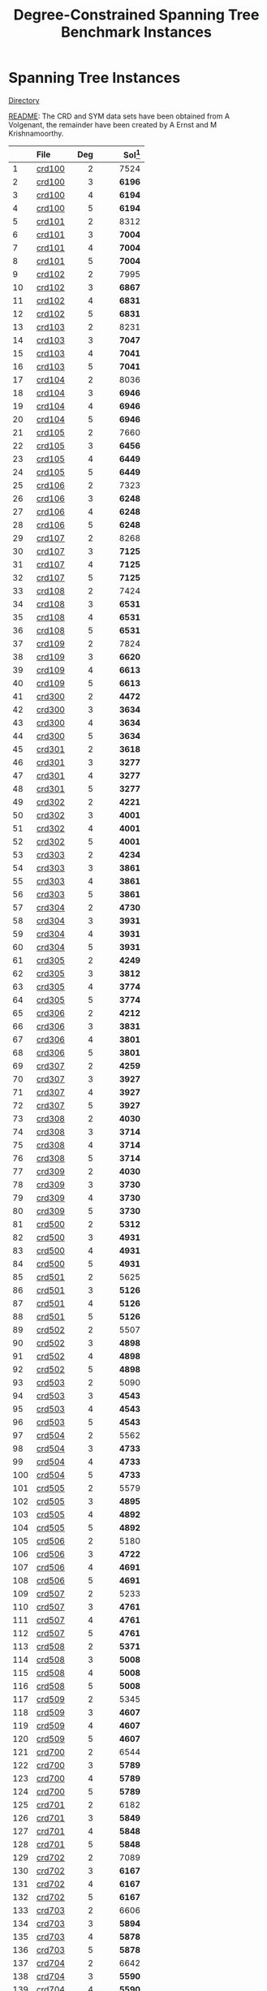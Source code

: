 #+TITLE:    Degree-Constrained Spanning Tree Benchmark Instances
#+OPTIONS: ^:nil

#+HTML_HEAD: <link rel="stylesheet" href="https://nguyenthanhvuh.github.io/files/org.css">
#+HTML_HEAD: <link rel="alternative stylesheet" href="https://nguyenthanhvuh.github.io/files/org-orig.css">

* Spanning Tree Instances 
  [[https://github.com/unsat/npbench/tree/master/instances/spanning_tree/SHRD-Graphs][Directory]]

  [[https://github.com/unsat/npbench/blob/master/instances/spanning_tree/SHRD-Graphs/README][README]]: The CRD and SYM data sets have been obtained from A Volgenant, the remainder have been created by A Ernst and M Krishnamoorthy.

#+NAME: tab:spanningtree
|     | File                                                                                                  | Deg | Sol[fn:1] |
|     | <l>                                                                                                   | <r> |       <r> |
|-----+-------------------------------------------------------------------------------------------------------+-----+-----------|
|   1 | [[https://github.com/unsat/npbench/blob/master/instances/spanning_tree/SHRD-Graphs/crd100][crd100]]   |   2 |      7524 |
|   2 | [[https://github.com/unsat/npbench/blob/master/instances/spanning_tree/SHRD-Graphs/crd100][crd100]]   |   3 |    *6196* |
|   3 | [[https://github.com/unsat/npbench/blob/master/instances/spanning_tree/SHRD-Graphs/crd100][crd100]]   |   4 |    *6194* |
|   4 | [[https://github.com/unsat/npbench/blob/master/instances/spanning_tree/SHRD-Graphs/crd100][crd100]]   |   5 |    *6194* |
|   5 | [[https://github.com/unsat/npbench/blob/master/instances/spanning_tree/SHRD-Graphs/crd101][crd101]]   |   2 |      8312 |
|   6 | [[https://github.com/unsat/npbench/blob/master/instances/spanning_tree/SHRD-Graphs/crd101][crd101]]   |   3 |    *7004* |
|   7 | [[https://github.com/unsat/npbench/blob/master/instances/spanning_tree/SHRD-Graphs/crd101][crd101]]   |   4 |    *7004* |
|   8 | [[https://github.com/unsat/npbench/blob/master/instances/spanning_tree/SHRD-Graphs/crd101][crd101]]   |   5 |    *7004* |
|   9 | [[https://github.com/unsat/npbench/blob/master/instances/spanning_tree/SHRD-Graphs/crd102][crd102]]   |   2 |      7995 |
|  10 | [[https://github.com/unsat/npbench/blob/master/instances/spanning_tree/SHRD-Graphs/crd102][crd102]]   |   3 |    *6867* |
|  11 | [[https://github.com/unsat/npbench/blob/master/instances/spanning_tree/SHRD-Graphs/crd102][crd102]]   |   4 |    *6831* |
|  12 | [[https://github.com/unsat/npbench/blob/master/instances/spanning_tree/SHRD-Graphs/crd102][crd102]]   |   5 |    *6831* |
|  13 | [[https://github.com/unsat/npbench/blob/master/instances/spanning_tree/SHRD-Graphs/crd103][crd103]]   |   2 |      8231 |
|  14 | [[https://github.com/unsat/npbench/blob/master/instances/spanning_tree/SHRD-Graphs/crd103][crd103]]   |   3 |    *7047* |
|  15 | [[https://github.com/unsat/npbench/blob/master/instances/spanning_tree/SHRD-Graphs/crd103][crd103]]   |   4 |    *7041* |
|  16 | [[https://github.com/unsat/npbench/blob/master/instances/spanning_tree/SHRD-Graphs/crd103][crd103]]   |   5 |    *7041* |
|  17 | [[https://github.com/unsat/npbench/blob/master/instances/spanning_tree/SHRD-Graphs/crd104][crd104]]   |   2 |      8036 |
|  18 | [[https://github.com/unsat/npbench/blob/master/instances/spanning_tree/SHRD-Graphs/crd104][crd104]]   |   3 |    *6946* |
|  19 | [[https://github.com/unsat/npbench/blob/master/instances/spanning_tree/SHRD-Graphs/crd104][crd104]]   |   4 |    *6946* |
|  20 | [[https://github.com/unsat/npbench/blob/master/instances/spanning_tree/SHRD-Graphs/crd104][crd104]]   |   5 |    *6946* |
|  21 | [[https://github.com/unsat/npbench/blob/master/instances/spanning_tree/SHRD-Graphs/crd105][crd105]]   |   2 |      7660 |
|  22 | [[https://github.com/unsat/npbench/blob/master/instances/spanning_tree/SHRD-Graphs/crd105][crd105]]   |   3 |    *6456* |
|  23 | [[https://github.com/unsat/npbench/blob/master/instances/spanning_tree/SHRD-Graphs/crd105][crd105]]   |   4 |    *6449* |
|  24 | [[https://github.com/unsat/npbench/blob/master/instances/spanning_tree/SHRD-Graphs/crd105][crd105]]   |   5 |    *6449* |
|  25 | [[https://github.com/unsat/npbench/blob/master/instances/spanning_tree/SHRD-Graphs/crd106][crd106]]   |   2 |      7323 |
|  26 | [[https://github.com/unsat/npbench/blob/master/instances/spanning_tree/SHRD-Graphs/crd106][crd106]]   |   3 |    *6248* |
|  27 | [[https://github.com/unsat/npbench/blob/master/instances/spanning_tree/SHRD-Graphs/crd106][crd106]]   |   4 |    *6248* |
|  28 | [[https://github.com/unsat/npbench/blob/master/instances/spanning_tree/SHRD-Graphs/crd106][crd106]]   |   5 |    *6248* |
|  29 | [[https://github.com/unsat/npbench/blob/master/instances/spanning_tree/SHRD-Graphs/crd107][crd107]]   |   2 |      8268 |
|  30 | [[https://github.com/unsat/npbench/blob/master/instances/spanning_tree/SHRD-Graphs/crd107][crd107]]   |   3 |    *7125* |
|  31 | [[https://github.com/unsat/npbench/blob/master/instances/spanning_tree/SHRD-Graphs/crd107][crd107]]   |   4 |    *7125* |
|  32 | [[https://github.com/unsat/npbench/blob/master/instances/spanning_tree/SHRD-Graphs/crd107][crd107]]   |   5 |    *7125* |
|  33 | [[https://github.com/unsat/npbench/blob/master/instances/spanning_tree/SHRD-Graphs/crd108][crd108]]   |   2 |      7424 |
|  34 | [[https://github.com/unsat/npbench/blob/master/instances/spanning_tree/SHRD-Graphs/crd108][crd108]]   |   3 |    *6531* |
|  35 | [[https://github.com/unsat/npbench/blob/master/instances/spanning_tree/SHRD-Graphs/crd108][crd108]]   |   4 |    *6531* |
|  36 | [[https://github.com/unsat/npbench/blob/master/instances/spanning_tree/SHRD-Graphs/crd108][crd108]]   |   5 |    *6531* |
|  37 | [[https://github.com/unsat/npbench/blob/master/instances/spanning_tree/SHRD-Graphs/crd109][crd109]]   |   2 |      7824 |
|  38 | [[https://github.com/unsat/npbench/blob/master/instances/spanning_tree/SHRD-Graphs/crd109][crd109]]   |   3 |    *6620* |
|  39 | [[https://github.com/unsat/npbench/blob/master/instances/spanning_tree/SHRD-Graphs/crd109][crd109]]   |   4 |    *6613* |
|  40 | [[https://github.com/unsat/npbench/blob/master/instances/spanning_tree/SHRD-Graphs/crd109][crd109]]   |   5 |    *6613* |
|  41 | [[https://github.com/unsat/npbench/blob/master/instances/spanning_tree/SHRD-Graphs/crd300][crd300]]   |   2 |    *4472* |
|  42 | [[https://github.com/unsat/npbench/blob/master/instances/spanning_tree/SHRD-Graphs/crd300][crd300]]   |   3 |    *3634* |
|  43 | [[https://github.com/unsat/npbench/blob/master/instances/spanning_tree/SHRD-Graphs/crd300][crd300]]   |   4 |    *3634* |
|  44 | [[https://github.com/unsat/npbench/blob/master/instances/spanning_tree/SHRD-Graphs/crd300][crd300]]   |   5 |    *3634* |
|  45 | [[https://github.com/unsat/npbench/blob/master/instances/spanning_tree/SHRD-Graphs/crd301][crd301]]   |   2 |    *3618* |
|  46 | [[https://github.com/unsat/npbench/blob/master/instances/spanning_tree/SHRD-Graphs/crd301][crd301]]   |   3 |    *3277* |
|  47 | [[https://github.com/unsat/npbench/blob/master/instances/spanning_tree/SHRD-Graphs/crd301][crd301]]   |   4 |    *3277* |
|  48 | [[https://github.com/unsat/npbench/blob/master/instances/spanning_tree/SHRD-Graphs/crd301][crd301]]   |   5 |    *3277* |
|  49 | [[https://github.com/unsat/npbench/blob/master/instances/spanning_tree/SHRD-Graphs/crd302][crd302]]   |   2 |    *4221* |
|  50 | [[https://github.com/unsat/npbench/blob/master/instances/spanning_tree/SHRD-Graphs/crd302][crd302]]   |   3 |    *4001* |
|  51 | [[https://github.com/unsat/npbench/blob/master/instances/spanning_tree/SHRD-Graphs/crd302][crd302]]   |   4 |    *4001* |
|  52 | [[https://github.com/unsat/npbench/blob/master/instances/spanning_tree/SHRD-Graphs/crd302][crd302]]   |   5 |    *4001* |
|  53 | [[https://github.com/unsat/npbench/blob/master/instances/spanning_tree/SHRD-Graphs/crd303][crd303]]   |   2 |    *4234* |
|  54 | [[https://github.com/unsat/npbench/blob/master/instances/spanning_tree/SHRD-Graphs/crd303][crd303]]   |   3 |    *3861* |
|  55 | [[https://github.com/unsat/npbench/blob/master/instances/spanning_tree/SHRD-Graphs/crd303][crd303]]   |   4 |    *3861* |
|  56 | [[https://github.com/unsat/npbench/blob/master/instances/spanning_tree/SHRD-Graphs/crd303][crd303]]   |   5 |    *3861* |
|  57 | [[https://github.com/unsat/npbench/blob/master/instances/spanning_tree/SHRD-Graphs/crd304][crd304]]   |   2 |    *4730* |
|  58 | [[https://github.com/unsat/npbench/blob/master/instances/spanning_tree/SHRD-Graphs/crd304][crd304]]   |   3 |    *3931* |
|  59 | [[https://github.com/unsat/npbench/blob/master/instances/spanning_tree/SHRD-Graphs/crd304][crd304]]   |   4 |    *3931* |
|  60 | [[https://github.com/unsat/npbench/blob/master/instances/spanning_tree/SHRD-Graphs/crd304][crd304]]   |   5 |    *3931* |
|  61 | [[https://github.com/unsat/npbench/blob/master/instances/spanning_tree/SHRD-Graphs/crd305][crd305]]   |   2 |    *4249* |
|  62 | [[https://github.com/unsat/npbench/blob/master/instances/spanning_tree/SHRD-Graphs/crd305][crd305]]   |   3 |    *3812* |
|  63 | [[https://github.com/unsat/npbench/blob/master/instances/spanning_tree/SHRD-Graphs/crd305][crd305]]   |   4 |    *3774* |
|  64 | [[https://github.com/unsat/npbench/blob/master/instances/spanning_tree/SHRD-Graphs/crd305][crd305]]   |   5 |    *3774* |
|  65 | [[https://github.com/unsat/npbench/blob/master/instances/spanning_tree/SHRD-Graphs/crd306][crd306]]   |   2 |    *4212* |
|  66 | [[https://github.com/unsat/npbench/blob/master/instances/spanning_tree/SHRD-Graphs/crd306][crd306]]   |   3 |    *3831* |
|  67 | [[https://github.com/unsat/npbench/blob/master/instances/spanning_tree/SHRD-Graphs/crd306][crd306]]   |   4 |    *3801* |
|  68 | [[https://github.com/unsat/npbench/blob/master/instances/spanning_tree/SHRD-Graphs/crd306][crd306]]   |   5 |    *3801* |
|  69 | [[https://github.com/unsat/npbench/blob/master/instances/spanning_tree/SHRD-Graphs/crd307][crd307]]   |   2 |    *4259* |
|  70 | [[https://github.com/unsat/npbench/blob/master/instances/spanning_tree/SHRD-Graphs/crd307][crd307]]   |   3 |    *3927* |
|  71 | [[https://github.com/unsat/npbench/blob/master/instances/spanning_tree/SHRD-Graphs/crd307][crd307]]   |   4 |    *3927* |
|  72 | [[https://github.com/unsat/npbench/blob/master/instances/spanning_tree/SHRD-Graphs/crd307][crd307]]   |   5 |    *3927* |
|  73 | [[https://github.com/unsat/npbench/blob/master/instances/spanning_tree/SHRD-Graphs/crd308][crd308]]   |   2 |    *4030* |
|  74 | [[https://github.com/unsat/npbench/blob/master/instances/spanning_tree/SHRD-Graphs/crd308][crd308]]   |   3 |    *3714* |
|  75 | [[https://github.com/unsat/npbench/blob/master/instances/spanning_tree/SHRD-Graphs/crd308][crd308]]   |   4 |    *3714* |
|  76 | [[https://github.com/unsat/npbench/blob/master/instances/spanning_tree/SHRD-Graphs/crd308][crd308]]   |   5 |    *3714* |
|  77 | [[https://github.com/unsat/npbench/blob/master/instances/spanning_tree/SHRD-Graphs/crd309][crd309]]   |   2 |    *4030* |
|  78 | [[https://github.com/unsat/npbench/blob/master/instances/spanning_tree/SHRD-Graphs/crd309][crd309]]   |   3 |    *3730* |
|  79 | [[https://github.com/unsat/npbench/blob/master/instances/spanning_tree/SHRD-Graphs/crd309][crd309]]   |   4 |    *3730* |
|  80 | [[https://github.com/unsat/npbench/blob/master/instances/spanning_tree/SHRD-Graphs/crd309][crd309]]   |   5 |    *3730* |
|  81 | [[https://github.com/unsat/npbench/blob/master/instances/spanning_tree/SHRD-Graphs/crd500][crd500]]   |   2 |    *5312* |
|  82 | [[https://github.com/unsat/npbench/blob/master/instances/spanning_tree/SHRD-Graphs/crd500][crd500]]   |   3 |    *4931* |
|  83 | [[https://github.com/unsat/npbench/blob/master/instances/spanning_tree/SHRD-Graphs/crd500][crd500]]   |   4 |    *4931* |
|  84 | [[https://github.com/unsat/npbench/blob/master/instances/spanning_tree/SHRD-Graphs/crd500][crd500]]   |   5 |    *4931* |
|  85 | [[https://github.com/unsat/npbench/blob/master/instances/spanning_tree/SHRD-Graphs/crd501][crd501]]   |   2 |      5625 |
|  86 | [[https://github.com/unsat/npbench/blob/master/instances/spanning_tree/SHRD-Graphs/crd501][crd501]]   |   3 |    *5126* |
|  87 | [[https://github.com/unsat/npbench/blob/master/instances/spanning_tree/SHRD-Graphs/crd501][crd501]]   |   4 |    *5126* |
|  88 | [[https://github.com/unsat/npbench/blob/master/instances/spanning_tree/SHRD-Graphs/crd501][crd501]]   |   5 |    *5126* |
|  89 | [[https://github.com/unsat/npbench/blob/master/instances/spanning_tree/SHRD-Graphs/crd502][crd502]]   |   2 |      5507 |
|  90 | [[https://github.com/unsat/npbench/blob/master/instances/spanning_tree/SHRD-Graphs/crd502][crd502]]   |   3 |    *4898* |
|  91 | [[https://github.com/unsat/npbench/blob/master/instances/spanning_tree/SHRD-Graphs/crd502][crd502]]   |   4 |    *4898* |
|  92 | [[https://github.com/unsat/npbench/blob/master/instances/spanning_tree/SHRD-Graphs/crd502][crd502]]   |   5 |    *4898* |
|  93 | [[https://github.com/unsat/npbench/blob/master/instances/spanning_tree/SHRD-Graphs/crd503][crd503]]   |   2 |      5090 |
|  94 | [[https://github.com/unsat/npbench/blob/master/instances/spanning_tree/SHRD-Graphs/crd503][crd503]]   |   3 |    *4543* |
|  95 | [[https://github.com/unsat/npbench/blob/master/instances/spanning_tree/SHRD-Graphs/crd503][crd503]]   |   4 |    *4543* |
|  96 | [[https://github.com/unsat/npbench/blob/master/instances/spanning_tree/SHRD-Graphs/crd503][crd503]]   |   5 |    *4543* |
|  97 | [[https://github.com/unsat/npbench/blob/master/instances/spanning_tree/SHRD-Graphs/crd504][crd504]]   |   2 |      5562 |
|  98 | [[https://github.com/unsat/npbench/blob/master/instances/spanning_tree/SHRD-Graphs/crd504][crd504]]   |   3 |    *4733* |
|  99 | [[https://github.com/unsat/npbench/blob/master/instances/spanning_tree/SHRD-Graphs/crd504][crd504]]   |   4 |    *4733* |
| 100 | [[https://github.com/unsat/npbench/blob/master/instances/spanning_tree/SHRD-Graphs/crd504][crd504]]   |   5 |    *4733* |
| 101 | [[https://github.com/unsat/npbench/blob/master/instances/spanning_tree/SHRD-Graphs/crd505][crd505]]   |   2 |      5579 |
| 102 | [[https://github.com/unsat/npbench/blob/master/instances/spanning_tree/SHRD-Graphs/crd505][crd505]]   |   3 |    *4895* |
| 103 | [[https://github.com/unsat/npbench/blob/master/instances/spanning_tree/SHRD-Graphs/crd505][crd505]]   |   4 |    *4892* |
| 104 | [[https://github.com/unsat/npbench/blob/master/instances/spanning_tree/SHRD-Graphs/crd505][crd505]]   |   5 |    *4892* |
| 105 | [[https://github.com/unsat/npbench/blob/master/instances/spanning_tree/SHRD-Graphs/crd506][crd506]]   |   2 |      5180 |
| 106 | [[https://github.com/unsat/npbench/blob/master/instances/spanning_tree/SHRD-Graphs/crd506][crd506]]   |   3 |    *4722* |
| 107 | [[https://github.com/unsat/npbench/blob/master/instances/spanning_tree/SHRD-Graphs/crd506][crd506]]   |   4 |    *4691* |
| 108 | [[https://github.com/unsat/npbench/blob/master/instances/spanning_tree/SHRD-Graphs/crd506][crd506]]   |   5 |    *4691* |
| 109 | [[https://github.com/unsat/npbench/blob/master/instances/spanning_tree/SHRD-Graphs/crd507][crd507]]   |   2 |      5233 |
| 110 | [[https://github.com/unsat/npbench/blob/master/instances/spanning_tree/SHRD-Graphs/crd507][crd507]]   |   3 |    *4761* |
| 111 | [[https://github.com/unsat/npbench/blob/master/instances/spanning_tree/SHRD-Graphs/crd507][crd507]]   |   4 |    *4761* |
| 112 | [[https://github.com/unsat/npbench/blob/master/instances/spanning_tree/SHRD-Graphs/crd507][crd507]]   |   5 |    *4761* |
| 113 | [[https://github.com/unsat/npbench/blob/master/instances/spanning_tree/SHRD-Graphs/crd508][crd508]]   |   2 |    *5371* |
| 114 | [[https://github.com/unsat/npbench/blob/master/instances/spanning_tree/SHRD-Graphs/crd508][crd508]]   |   3 |    *5008* |
| 115 | [[https://github.com/unsat/npbench/blob/master/instances/spanning_tree/SHRD-Graphs/crd508][crd508]]   |   4 |    *5008* |
| 116 | [[https://github.com/unsat/npbench/blob/master/instances/spanning_tree/SHRD-Graphs/crd508][crd508]]   |   5 |    *5008* |
| 117 | [[https://github.com/unsat/npbench/blob/master/instances/spanning_tree/SHRD-Graphs/crd509][crd509]]   |   2 |      5345 |
| 118 | [[https://github.com/unsat/npbench/blob/master/instances/spanning_tree/SHRD-Graphs/crd509][crd509]]   |   3 |    *4607* |
| 119 | [[https://github.com/unsat/npbench/blob/master/instances/spanning_tree/SHRD-Graphs/crd509][crd509]]   |   4 |    *4607* |
| 120 | [[https://github.com/unsat/npbench/blob/master/instances/spanning_tree/SHRD-Graphs/crd509][crd509]]   |   5 |    *4607* |
| 121 | [[https://github.com/unsat/npbench/blob/master/instances/spanning_tree/SHRD-Graphs/crd700][crd700]]   |   2 |      6544 |
| 122 | [[https://github.com/unsat/npbench/blob/master/instances/spanning_tree/SHRD-Graphs/crd700][crd700]]   |   3 |    *5789* |
| 123 | [[https://github.com/unsat/npbench/blob/master/instances/spanning_tree/SHRD-Graphs/crd700][crd700]]   |   4 |    *5789* |
| 124 | [[https://github.com/unsat/npbench/blob/master/instances/spanning_tree/SHRD-Graphs/crd700][crd700]]   |   5 |    *5789* |
| 125 | [[https://github.com/unsat/npbench/blob/master/instances/spanning_tree/SHRD-Graphs/crd701][crd701]]   |   2 |      6182 |
| 126 | [[https://github.com/unsat/npbench/blob/master/instances/spanning_tree/SHRD-Graphs/crd701][crd701]]   |   3 |    *5849* |
| 127 | [[https://github.com/unsat/npbench/blob/master/instances/spanning_tree/SHRD-Graphs/crd701][crd701]]   |   4 |    *5848* |
| 128 | [[https://github.com/unsat/npbench/blob/master/instances/spanning_tree/SHRD-Graphs/crd701][crd701]]   |   5 |    *5848* |
| 129 | [[https://github.com/unsat/npbench/blob/master/instances/spanning_tree/SHRD-Graphs/crd702][crd702]]   |   2 |      7089 |
| 130 | [[https://github.com/unsat/npbench/blob/master/instances/spanning_tree/SHRD-Graphs/crd702][crd702]]   |   3 |    *6167* |
| 131 | [[https://github.com/unsat/npbench/blob/master/instances/spanning_tree/SHRD-Graphs/crd702][crd702]]   |   4 |    *6167* |
| 132 | [[https://github.com/unsat/npbench/blob/master/instances/spanning_tree/SHRD-Graphs/crd702][crd702]]   |   5 |    *6167* |
| 133 | [[https://github.com/unsat/npbench/blob/master/instances/spanning_tree/SHRD-Graphs/crd703][crd703]]   |   2 |      6606 |
| 134 | [[https://github.com/unsat/npbench/blob/master/instances/spanning_tree/SHRD-Graphs/crd703][crd703]]   |   3 |    *5894* |
| 135 | [[https://github.com/unsat/npbench/blob/master/instances/spanning_tree/SHRD-Graphs/crd703][crd703]]   |   4 |    *5878* |
| 136 | [[https://github.com/unsat/npbench/blob/master/instances/spanning_tree/SHRD-Graphs/crd703][crd703]]   |   5 |    *5878* |
| 137 | [[https://github.com/unsat/npbench/blob/master/instances/spanning_tree/SHRD-Graphs/crd704][crd704]]   |   2 |      6642 |
| 138 | [[https://github.com/unsat/npbench/blob/master/instances/spanning_tree/SHRD-Graphs/crd704][crd704]]   |   3 |    *5590* |
| 139 | [[https://github.com/unsat/npbench/blob/master/instances/spanning_tree/SHRD-Graphs/crd704][crd704]]   |   4 |    *5590* |
| 140 | [[https://github.com/unsat/npbench/blob/master/instances/spanning_tree/SHRD-Graphs/crd704][crd704]]   |   5 |    *5590* |
| 141 | [[https://github.com/unsat/npbench/blob/master/instances/spanning_tree/SHRD-Graphs/crd705][crd705]]   |   2 |      6779 |
| 142 | [[https://github.com/unsat/npbench/blob/master/instances/spanning_tree/SHRD-Graphs/crd705][crd705]]   |   3 |    *5854* |
| 143 | [[https://github.com/unsat/npbench/blob/master/instances/spanning_tree/SHRD-Graphs/crd705][crd705]]   |   4 |    *5853* |
| 144 | [[https://github.com/unsat/npbench/blob/master/instances/spanning_tree/SHRD-Graphs/crd705][crd705]]   |   5 |    *5853* |
| 145 | [[https://github.com/unsat/npbench/blob/master/instances/spanning_tree/SHRD-Graphs/crd706][crd706]]   |   2 |      6859 |
| 146 | [[https://github.com/unsat/npbench/blob/master/instances/spanning_tree/SHRD-Graphs/crd706][crd706]]   |   3 |    *6078* |
| 147 | [[https://github.com/unsat/npbench/blob/master/instances/spanning_tree/SHRD-Graphs/crd706][crd706]]   |   4 |    *6078* |
| 148 | [[https://github.com/unsat/npbench/blob/master/instances/spanning_tree/SHRD-Graphs/crd706][crd706]]   |   5 |    *6078* |
| 149 | [[https://github.com/unsat/npbench/blob/master/instances/spanning_tree/SHRD-Graphs/crd707][crd707]]   |   2 |      6668 |
| 150 | [[https://github.com/unsat/npbench/blob/master/instances/spanning_tree/SHRD-Graphs/crd707][crd707]]   |   3 |    *5985* |
| 151 | [[https://github.com/unsat/npbench/blob/master/instances/spanning_tree/SHRD-Graphs/crd707][crd707]]   |   4 |    *5985* |
| 152 | [[https://github.com/unsat/npbench/blob/master/instances/spanning_tree/SHRD-Graphs/crd707][crd707]]   |   5 |    *5985* |
| 153 | [[https://github.com/unsat/npbench/blob/master/instances/spanning_tree/SHRD-Graphs/crd708][crd708]]   |   2 |      6419 |
| 154 | [[https://github.com/unsat/npbench/blob/master/instances/spanning_tree/SHRD-Graphs/crd708][crd708]]   |   3 |    *5803* |
| 155 | [[https://github.com/unsat/npbench/blob/master/instances/spanning_tree/SHRD-Graphs/crd708][crd708]]   |   4 |    *5803* |
| 156 | [[https://github.com/unsat/npbench/blob/master/instances/spanning_tree/SHRD-Graphs/crd708][crd708]]   |   5 |    *5803* |
| 157 | [[https://github.com/unsat/npbench/blob/master/instances/spanning_tree/SHRD-Graphs/crd709][crd709]]   |   2 |      6427 |
| 158 | [[https://github.com/unsat/npbench/blob/master/instances/spanning_tree/SHRD-Graphs/crd709][crd709]]   |   3 |    *5502* |
| 159 | [[https://github.com/unsat/npbench/blob/master/instances/spanning_tree/SHRD-Graphs/crd709][crd709]]   |   4 |    *5502* |
| 160 | [[https://github.com/unsat/npbench/blob/master/instances/spanning_tree/SHRD-Graphs/crd709][crd709]]   |   5 |    *5502* |
| 161 | [[https://github.com/unsat/npbench/blob/master/instances/spanning_tree/SHRD-Graphs/shrd150][shrd150]] |   2 |       895 |
| 162 | [[https://github.com/unsat/npbench/blob/master/instances/spanning_tree/SHRD-Graphs/shrd150][shrd150]] |   3 |     *582* |
| 163 | [[https://github.com/unsat/npbench/blob/master/instances/spanning_tree/SHRD-Graphs/shrd150][shrd150]] |   4 |       430 |
| 164 | [[https://github.com/unsat/npbench/blob/master/instances/spanning_tree/SHRD-Graphs/shrd150][shrd150]] |   5 |       339 |
| 165 | [[https://github.com/unsat/npbench/blob/master/instances/spanning_tree/SHRD-Graphs/shrd159][shrd159]] |   2 |       906 |
| 166 | [[https://github.com/unsat/npbench/blob/master/instances/spanning_tree/SHRD-Graphs/shrd159][shrd159]] |   3 |       597 |
| 167 | [[https://github.com/unsat/npbench/blob/master/instances/spanning_tree/SHRD-Graphs/shrd159][shrd159]] |   4 |       430 |
| 168 | [[https://github.com/unsat/npbench/blob/master/instances/spanning_tree/SHRD-Graphs/shrd159][shrd159]] |   5 |       332 |
| 169 | [[https://github.com/unsat/npbench/blob/master/instances/spanning_tree/SHRD-Graphs/shrd200][shrd200]] |   2 |      1873 |
| 170 | [[https://github.com/unsat/npbench/blob/master/instances/spanning_tree/SHRD-Graphs/shrd200][shrd200]] |   3 |      1100 |
| 171 | [[https://github.com/unsat/npbench/blob/master/instances/spanning_tree/SHRD-Graphs/shrd200][shrd200]] |   4 |       829 |
| 172 | [[https://github.com/unsat/npbench/blob/master/instances/spanning_tree/SHRD-Graphs/shrd200][shrd200]] |   5 |       638 |
| 173 | [[https://github.com/unsat/npbench/blob/master/instances/spanning_tree/SHRD-Graphs/shrd209][shrd209]] |   2 |      1808 |
| 174 | [[https://github.com/unsat/npbench/blob/master/instances/spanning_tree/SHRD-Graphs/shrd209][shrd209]] |   3 |      1106 |
| 175 | [[https://github.com/unsat/npbench/blob/master/instances/spanning_tree/SHRD-Graphs/shrd209][shrd209]] |   4 |       807 |
| 176 | [[https://github.com/unsat/npbench/blob/master/instances/spanning_tree/SHRD-Graphs/shrd209][shrd209]] |   5 |       634 |
| 177 | [[https://github.com/unsat/npbench/blob/master/instances/spanning_tree/SHRD-Graphs/shrd258][shrd258]] |   2 |      2953 |
| 178 | [[https://github.com/unsat/npbench/blob/master/instances/spanning_tree/SHRD-Graphs/shrd258][shrd258]] |   3 |      1838 |
| 179 | [[https://github.com/unsat/npbench/blob/master/instances/spanning_tree/SHRD-Graphs/shrd258][shrd258]] |   4 |      1302 |
| 180 | [[https://github.com/unsat/npbench/blob/master/instances/spanning_tree/SHRD-Graphs/shrd258][shrd258]] |   5 |      1007 |
| 181 | [[https://github.com/unsat/npbench/blob/master/instances/spanning_tree/SHRD-Graphs/shrd259][shrd259]] |   2 |      2984 |
| 182 | [[https://github.com/unsat/npbench/blob/master/instances/spanning_tree/SHRD-Graphs/shrd259][shrd259]] |   3 |      1870 |
| 183 | [[https://github.com/unsat/npbench/blob/master/instances/spanning_tree/SHRD-Graphs/shrd259][shrd259]] |   4 |      1312 |
| 184 | [[https://github.com/unsat/npbench/blob/master/instances/spanning_tree/SHRD-Graphs/shrd259][shrd259]] |   5 |      1019 |
| 185 | [[https://github.com/unsat/npbench/blob/master/instances/spanning_tree/SHRD-Graphs/shrd300][shrd300]] |   2 |      4560 |
| 186 | [[https://github.com/unsat/npbench/blob/master/instances/spanning_tree/SHRD-Graphs/shrd300][shrd300]] |   3 |      2738 |
| 187 | [[https://github.com/unsat/npbench/blob/master/instances/spanning_tree/SHRD-Graphs/shrd300][shrd300]] |   4 |      1965 |
| 188 | [[https://github.com/unsat/npbench/blob/master/instances/spanning_tree/SHRD-Graphs/shrd300][shrd300]] |   5 |      1526 |
| 189 | [[https://github.com/unsat/npbench/blob/master/instances/spanning_tree/SHRD-Graphs/shrd309][shrd309]] |   2 |      4268 |
| 190 | [[https://github.com/unsat/npbench/blob/master/instances/spanning_tree/SHRD-Graphs/shrd309][shrd309]] |   3 |      2765 |
| 191 | [[https://github.com/unsat/npbench/blob/master/instances/spanning_tree/SHRD-Graphs/shrd309][shrd309]] |   4 |      1947 |
| 192 | [[https://github.com/unsat/npbench/blob/master/instances/spanning_tree/SHRD-Graphs/shrd309][shrd309]] |   5 |      1487 |
| 193 | [[https://github.com/unsat/npbench/blob/master/instances/spanning_tree/SHRD-Graphs/str1000][str1000]] |   2 |      5211 |
| 194 | [[https://github.com/unsat/npbench/blob/master/instances/spanning_tree/SHRD-Graphs/str1000][str1000]] |   3 |    *4702* |
| 195 | [[https://github.com/unsat/npbench/blob/master/instances/spanning_tree/SHRD-Graphs/str1000][str1000]] |   4 |    *4546* |
| 196 | [[https://github.com/unsat/npbench/blob/master/instances/spanning_tree/SHRD-Graphs/str1000][str1000]] |   5 |    *4403* |
| 197 | [[https://github.com/unsat/npbench/blob/master/instances/spanning_tree/SHRD-Graphs/str1001][str1001]] |   2 |      5211 |
| 198 | [[https://github.com/unsat/npbench/blob/master/instances/spanning_tree/SHRD-Graphs/str1001][str1001]] |   3 |    *4702* |
| 199 | [[https://github.com/unsat/npbench/blob/master/instances/spanning_tree/SHRD-Graphs/str1001][str1001]] |   4 |    *4546* |
| 200 | [[https://github.com/unsat/npbench/blob/master/instances/spanning_tree/SHRD-Graphs/str1001][str1001]] |   5 |    *4403* |
| 201 | [[https://github.com/unsat/npbench/blob/master/instances/spanning_tree/SHRD-Graphs/str1002][str1002]] |   2 |      7276 |
| 202 | [[https://github.com/unsat/npbench/blob/master/instances/spanning_tree/SHRD-Graphs/str1002][str1002]] |   3 |    *6713* |
| 203 | [[https://github.com/unsat/npbench/blob/master/instances/spanning_tree/SHRD-Graphs/str1002][str1002]] |   4 |    *6511* |
| 204 | [[https://github.com/unsat/npbench/blob/master/instances/spanning_tree/SHRD-Graphs/str1002][str1002]] |   5 |    *6362* |
| 205 | [[https://github.com/unsat/npbench/blob/master/instances/spanning_tree/SHRD-Graphs/str1003][str1003]] |   2 |      7276 |
| 206 | [[https://github.com/unsat/npbench/blob/master/instances/spanning_tree/SHRD-Graphs/str1003][str1003]] |   3 |    *6713* |
| 207 | [[https://github.com/unsat/npbench/blob/master/instances/spanning_tree/SHRD-Graphs/str1003][str1003]] |   4 |    *6511* |
| 208 | [[https://github.com/unsat/npbench/blob/master/instances/spanning_tree/SHRD-Graphs/str1003][str1003]] |   5 |    *6362* |
| 209 | [[https://github.com/unsat/npbench/blob/master/instances/spanning_tree/SHRD-Graphs/str1004][str1004]] |   2 |      8935 |
| 210 | [[https://github.com/unsat/npbench/blob/master/instances/spanning_tree/SHRD-Graphs/str1004][str1004]] |   3 |    *8313* |
| 211 | [[https://github.com/unsat/npbench/blob/master/instances/spanning_tree/SHRD-Graphs/str1004][str1004]] |   4 |    *8117* |
| 212 | [[https://github.com/unsat/npbench/blob/master/instances/spanning_tree/SHRD-Graphs/str1004][str1004]] |   5 |    *7930* |
| 213 | [[https://github.com/unsat/npbench/blob/master/instances/spanning_tree/SHRD-Graphs/str1005][str1005]] |   2 |      8935 |
| 214 | [[https://github.com/unsat/npbench/blob/master/instances/spanning_tree/SHRD-Graphs/str1005][str1005]] |   3 |    *8313* |
| 215 | [[https://github.com/unsat/npbench/blob/master/instances/spanning_tree/SHRD-Graphs/str1005][str1005]] |   4 |    *8117* |
| 216 | [[https://github.com/unsat/npbench/blob/master/instances/spanning_tree/SHRD-Graphs/str1005][str1005]] |   5 |    *7930* |
| 217 | [[https://github.com/unsat/npbench/blob/master/instances/spanning_tree/SHRD-Graphs/str1006][str1006]] |   2 |     10684 |
| 218 | [[https://github.com/unsat/npbench/blob/master/instances/spanning_tree/SHRD-Graphs/str1006][str1006]] |   3 |  1* 0155* |
| 219 | [[https://github.com/unsat/npbench/blob/master/instances/spanning_tree/SHRD-Graphs/str1006][str1006]] |   4 |    *9951* |
| 220 | [[https://github.com/unsat/npbench/blob/master/instances/spanning_tree/SHRD-Graphs/str1006][str1006]] |   5 |    *9756* |
| 221 | [[https://github.com/unsat/npbench/blob/master/instances/spanning_tree/SHRD-Graphs/str1007][str1007]] |   2 |     10684 |
| 222 | [[https://github.com/unsat/npbench/blob/master/instances/spanning_tree/SHRD-Graphs/str1007][str1007]] |   3 |  1* 0155* |
| 223 | [[https://github.com/unsat/npbench/blob/master/instances/spanning_tree/SHRD-Graphs/str1007][str1007]] |   4 |    *9951* |
| 224 | [[https://github.com/unsat/npbench/blob/master/instances/spanning_tree/SHRD-Graphs/str1007][str1007]] |   5 |    *9756* |
| 225 | [[https://github.com/unsat/npbench/blob/master/instances/spanning_tree/SHRD-Graphs/str1008][str1008]] |   2 |     12625 |
| 226 | [[https://github.com/unsat/npbench/blob/master/instances/spanning_tree/SHRD-Graphs/str1008][str1008]] |   3 |  1* 1952* |
| 227 | [[https://github.com/unsat/npbench/blob/master/instances/spanning_tree/SHRD-Graphs/str1008][str1008]] |   4 |     11726 |
| 228 | [[https://github.com/unsat/npbench/blob/master/instances/spanning_tree/SHRD-Graphs/str1008][str1008]] |   5 |     11530 |
| 229 | [[https://github.com/unsat/npbench/blob/master/instances/spanning_tree/SHRD-Graphs/str1009][str1009]] |   2 |     12568 |
| 230 | [[https://github.com/unsat/npbench/blob/master/instances/spanning_tree/SHRD-Graphs/str1009][str1009]] |   3 |  1* 1985* |
| 231 | [[https://github.com/unsat/npbench/blob/master/instances/spanning_tree/SHRD-Graphs/str1009][str1009]] |   4 |     11767 |
| 232 | [[https://github.com/unsat/npbench/blob/master/instances/spanning_tree/SHRD-Graphs/str1009][str1009]] |   5 |     11571 |
| 233 | [[https://github.com/unsat/npbench/blob/master/instances/spanning_tree/SHRD-Graphs/str300][str300]]   |   2 |    *4173* |
| 234 | [[https://github.com/unsat/npbench/blob/master/instances/spanning_tree/SHRD-Graphs/str300][str300]]   |   3 |    *3924* |
| 235 | [[https://github.com/unsat/npbench/blob/master/instances/spanning_tree/SHRD-Graphs/str300][str300]]   |   4 |    *3761* |
| 236 | [[https://github.com/unsat/npbench/blob/master/instances/spanning_tree/SHRD-Graphs/str300][str300]]   |   5 |    *3605* |
| 237 | [[https://github.com/unsat/npbench/blob/master/instances/spanning_tree/SHRD-Graphs/str301][str301]]   |   2 |    *4171* |
| 238 | [[https://github.com/unsat/npbench/blob/master/instances/spanning_tree/SHRD-Graphs/str301][str301]]   |   3 |    *3907* |
| 239 | [[https://github.com/unsat/npbench/blob/master/instances/spanning_tree/SHRD-Graphs/str301][str301]]   |   4 |    *3753* |
| 240 | [[https://github.com/unsat/npbench/blob/master/instances/spanning_tree/SHRD-Graphs/str301][str301]]   |   5 |    *3600* |
| 241 | [[https://github.com/unsat/npbench/blob/master/instances/spanning_tree/SHRD-Graphs/str302][str302]]   |   2 |    *5706* |
| 242 | [[https://github.com/unsat/npbench/blob/master/instances/spanning_tree/SHRD-Graphs/str302][str302]]   |   3 |    *5434* |
| 243 | [[https://github.com/unsat/npbench/blob/master/instances/spanning_tree/SHRD-Graphs/str302][str302]]   |   4 |    *5237* |
| 244 | [[https://github.com/unsat/npbench/blob/master/instances/spanning_tree/SHRD-Graphs/str302][str302]]   |   5 |    *5089* |
| 245 | [[https://github.com/unsat/npbench/blob/master/instances/spanning_tree/SHRD-Graphs/str303][str303]]   |   2 |    *5660* |
| 246 | [[https://github.com/unsat/npbench/blob/master/instances/spanning_tree/SHRD-Graphs/str303][str303]]   |   3 |    *5352* |
| 247 | [[https://github.com/unsat/npbench/blob/master/instances/spanning_tree/SHRD-Graphs/str303][str303]]   |   4 |    *5152* |
| 248 | [[https://github.com/unsat/npbench/blob/master/instances/spanning_tree/SHRD-Graphs/str303][str303]]   |   5 |    *4990* |
| 249 | [[https://github.com/unsat/npbench/blob/master/instances/spanning_tree/SHRD-Graphs/str304][str304]]   |   2 |    *7089* |
| 250 | [[https://github.com/unsat/npbench/blob/master/instances/spanning_tree/SHRD-Graphs/str304][str304]]   |   3 |    *6763* |
| 251 | [[https://github.com/unsat/npbench/blob/master/instances/spanning_tree/SHRD-Graphs/str304][str304]]   |   4 |    *6559* |
| 252 | [[https://github.com/unsat/npbench/blob/master/instances/spanning_tree/SHRD-Graphs/str304][str304]]   |   5 |    *6368* |
| 253 | [[https://github.com/unsat/npbench/blob/master/instances/spanning_tree/SHRD-Graphs/str305][str305]]   |   2 |    *7187* |
| 254 | [[https://github.com/unsat/npbench/blob/master/instances/spanning_tree/SHRD-Graphs/str305][str305]]   |   3 |    *6874* |
| 255 | [[https://github.com/unsat/npbench/blob/master/instances/spanning_tree/SHRD-Graphs/str305][str305]]   |   4 |    *6665* |
| 256 | [[https://github.com/unsat/npbench/blob/master/instances/spanning_tree/SHRD-Graphs/str305][str305]]   |   5 |    *6467* |
| 257 | [[https://github.com/unsat/npbench/blob/master/instances/spanning_tree/SHRD-Graphs/str306][str306]]   |   2 |      8674 |
| 258 | [[https://github.com/unsat/npbench/blob/master/instances/spanning_tree/SHRD-Graphs/str306][str306]]   |   3 |    *8298* |
| 259 | [[https://github.com/unsat/npbench/blob/master/instances/spanning_tree/SHRD-Graphs/str306][str306]]   |   4 |    *8066* |
| 260 | [[https://github.com/unsat/npbench/blob/master/instances/spanning_tree/SHRD-Graphs/str306][str306]]   |   5 |    *7871* |
| 261 | [[https://github.com/unsat/npbench/blob/master/instances/spanning_tree/SHRD-Graphs/str307][str307]]   |   2 |    *8499* |
| 262 | [[https://github.com/unsat/npbench/blob/master/instances/spanning_tree/SHRD-Graphs/str307][str307]]   |   3 |    *8164* |
| 263 | [[https://github.com/unsat/npbench/blob/master/instances/spanning_tree/SHRD-Graphs/str307][str307]]   |   4 |    *7964* |
| 264 | [[https://github.com/unsat/npbench/blob/master/instances/spanning_tree/SHRD-Graphs/str307][str307]]   |   5 |    *7768* |
| 265 | [[https://github.com/unsat/npbench/blob/master/instances/spanning_tree/SHRD-Graphs/str308][str308]]   |   2 |    *9793* |
| 266 | [[https://github.com/unsat/npbench/blob/master/instances/spanning_tree/SHRD-Graphs/str308][str308]]   |   3 |    *9432* |
| 267 | [[https://github.com/unsat/npbench/blob/master/instances/spanning_tree/SHRD-Graphs/str308][str308]]   |   4 |    *9223* |
| 268 | [[https://github.com/unsat/npbench/blob/master/instances/spanning_tree/SHRD-Graphs/str308][str308]]   |   5 |    *9030* |
| 269 | [[https://github.com/unsat/npbench/blob/master/instances/spanning_tree/SHRD-Graphs/str309][str309]]   |   2 |    *9948* |
| 270 | [[https://github.com/unsat/npbench/blob/master/instances/spanning_tree/SHRD-Graphs/str309][str309]]   |   3 |    *9597* |
| 271 | [[https://github.com/unsat/npbench/blob/master/instances/spanning_tree/SHRD-Graphs/str309][str309]]   |   4 |    *9367* |
| 272 | [[https://github.com/unsat/npbench/blob/master/instances/spanning_tree/SHRD-Graphs/str309][str309]]   |   5 |    *9169* |
| 273 | [[https://github.com/unsat/npbench/blob/master/instances/spanning_tree/SHRD-Graphs/str500][str500]]   |   2 |      4471 |
| 274 | [[https://github.com/unsat/npbench/blob/master/instances/spanning_tree/SHRD-Graphs/str500][str500]]   |   3 |    *4128* |
| 275 | [[https://github.com/unsat/npbench/blob/master/instances/spanning_tree/SHRD-Graphs/str500][str500]]   |   4 |    *3962* |
| 276 | [[https://github.com/unsat/npbench/blob/master/instances/spanning_tree/SHRD-Graphs/str500][str500]]   |   5 |    *3807* |
| 277 | [[https://github.com/unsat/npbench/blob/master/instances/spanning_tree/SHRD-Graphs/str501][str501]]   |   2 |    *4517* |
| 278 | [[https://github.com/unsat/npbench/blob/master/instances/spanning_tree/SHRD-Graphs/str501][str501]]   |   3 |    *4259* |
| 279 | [[https://github.com/unsat/npbench/blob/master/instances/spanning_tree/SHRD-Graphs/str501][str501]]   |   4 |    *4095* |
| 280 | [[https://github.com/unsat/npbench/blob/master/instances/spanning_tree/SHRD-Graphs/str501][str501]]   |   5 |    *3936* |
| 281 | [[https://github.com/unsat/npbench/blob/master/instances/spanning_tree/SHRD-Graphs/str502][str502]]   |   2 |      6162 |
| 282 | [[https://github.com/unsat/npbench/blob/master/instances/spanning_tree/SHRD-Graphs/str502][str502]]   |   3 |    *5823* |
| 283 | [[https://github.com/unsat/npbench/blob/master/instances/spanning_tree/SHRD-Graphs/str502][str502]]   |   4 |    *5634* |
| 284 | [[https://github.com/unsat/npbench/blob/master/instances/spanning_tree/SHRD-Graphs/str502][str502]]   |   5 |    *5482* |
| 285 | [[https://github.com/unsat/npbench/blob/master/instances/spanning_tree/SHRD-Graphs/str503][str503]]   |   2 |      6090 |
| 286 | [[https://github.com/unsat/npbench/blob/master/instances/spanning_tree/SHRD-Graphs/str503][str503]]   |   3 |    *5724* |
| 287 | [[https://github.com/unsat/npbench/blob/master/instances/spanning_tree/SHRD-Graphs/str503][str503]]   |   4 |    *5530* |
| 288 | [[https://github.com/unsat/npbench/blob/master/instances/spanning_tree/SHRD-Graphs/str503][str503]]   |   5 |    *5377* |
| 289 | [[https://github.com/unsat/npbench/blob/master/instances/spanning_tree/SHRD-Graphs/str504][str504]]   |   2 |      7682 |
| 290 | [[https://github.com/unsat/npbench/blob/master/instances/spanning_tree/SHRD-Graphs/str504][str504]]   |   3 |    *7300* |
| 291 | [[https://github.com/unsat/npbench/blob/master/instances/spanning_tree/SHRD-Graphs/str504][str504]]   |   4 |    *7105* |
| 292 | [[https://github.com/unsat/npbench/blob/master/instances/spanning_tree/SHRD-Graphs/str504][str504]]   |   5 |    *6919* |
| 293 | [[https://github.com/unsat/npbench/blob/master/instances/spanning_tree/SHRD-Graphs/str505][str505]]   |   2 |      7723 |
| 294 | [[https://github.com/unsat/npbench/blob/master/instances/spanning_tree/SHRD-Graphs/str505][str505]]   |   3 |    *7274* |
| 295 | [[https://github.com/unsat/npbench/blob/master/instances/spanning_tree/SHRD-Graphs/str505][str505]]   |   4 |    *7073* |
| 296 | [[https://github.com/unsat/npbench/blob/master/instances/spanning_tree/SHRD-Graphs/str505][str505]]   |   5 |    *6880* |
| 297 | [[https://github.com/unsat/npbench/blob/master/instances/spanning_tree/SHRD-Graphs/str506][str506]]   |   2 |      9279 |
| 298 | [[https://github.com/unsat/npbench/blob/master/instances/spanning_tree/SHRD-Graphs/str506][str506]]   |   3 |    *8852* |
| 299 | [[https://github.com/unsat/npbench/blob/master/instances/spanning_tree/SHRD-Graphs/str506][str506]]   |   4 |    *8645* |
| 300 | [[https://github.com/unsat/npbench/blob/master/instances/spanning_tree/SHRD-Graphs/str506][str506]]   |   5 |    *8449* |
| 301 | [[https://github.com/unsat/npbench/blob/master/instances/spanning_tree/SHRD-Graphs/str507][str507]]   |   2 |      9271 |
| 302 | [[https://github.com/unsat/npbench/blob/master/instances/spanning_tree/SHRD-Graphs/str507][str507]]   |   3 |    *8788* |
| 303 | [[https://github.com/unsat/npbench/blob/master/instances/spanning_tree/SHRD-Graphs/str507][str507]]   |   4 |    *8582* |
| 304 | [[https://github.com/unsat/npbench/blob/master/instances/spanning_tree/SHRD-Graphs/str507][str507]]   |   5 |    *8393* |
| 305 | [[https://github.com/unsat/npbench/blob/master/instances/spanning_tree/SHRD-Graphs/str508][str508]]   |   2 |      0859 |
| 306 | [[https://github.com/unsat/npbench/blob/master/instances/spanning_tree/SHRD-Graphs/str508][str508]]   |   3 |    *0358* |
| 307 | [[https://github.com/unsat/npbench/blob/master/instances/spanning_tree/SHRD-Graphs/str508][str508]]   |   4 |      0138 |
| 308 | [[https://github.com/unsat/npbench/blob/master/instances/spanning_tree/SHRD-Graphs/str508][str508]]   |     |    *9941* |
| 309 | [[https://github.com/unsat/npbench/blob/master/instances/spanning_tree/SHRD-Graphs/str509][str509]]   |   2 |      0776 |
| 310 | [[https://github.com/unsat/npbench/blob/master/instances/spanning_tree/SHRD-Graphs/str509][str509]]   |   3 |    *0345* |
| 311 | [[https://github.com/unsat/npbench/blob/master/instances/spanning_tree/SHRD-Graphs/str509][str509]]   |   4 |      0123 |
| 312 | [[https://github.com/unsat/npbench/blob/master/instances/spanning_tree/SHRD-Graphs/str509][str509]]   |   5 |    *9933* |
| 313 | [[https://github.com/unsat/npbench/blob/master/instances/spanning_tree/SHRD-Graphs/str700][str700]]   |   2 |      4727 |
| 314 | [[https://github.com/unsat/npbench/blob/master/instances/spanning_tree/SHRD-Graphs/str700][str700]]   |   3 |    *4397* |
| 315 | [[https://github.com/unsat/npbench/blob/master/instances/spanning_tree/SHRD-Graphs/str700][str700]]   |   4 |    *4249* |
| 316 | [[https://github.com/unsat/npbench/blob/master/instances/spanning_tree/SHRD-Graphs/str700][str700]]   |   5 |    *4100* |
| 317 | [[https://github.com/unsat/npbench/blob/master/instances/spanning_tree/SHRD-Graphs/str701][str701]]   |   2 |      4786 |
| 318 | [[https://github.com/unsat/npbench/blob/master/instances/spanning_tree/SHRD-Graphs/str701][str701]]   |   3 |    *4375* |
| 319 | [[https://github.com/unsat/npbench/blob/master/instances/spanning_tree/SHRD-Graphs/str701][str701]]   |   4 |    *4217* |
| 320 | [[https://github.com/unsat/npbench/blob/master/instances/spanning_tree/SHRD-Graphs/str701][str701]]   |   5 |    *4069* |
| 321 | [[https://github.com/unsat/npbench/blob/master/instances/spanning_tree/SHRD-Graphs/str702][str702]]   |   2 |      6494 |
| 322 | [[https://github.com/unsat/npbench/blob/master/instances/spanning_tree/SHRD-Graphs/str702][str702]]   |   3 |    *6079* |
| 323 | [[https://github.com/unsat/npbench/blob/master/instances/spanning_tree/SHRD-Graphs/str702][str702]]   |   4 |    *5877* |
| 324 | [[https://github.com/unsat/npbench/blob/master/instances/spanning_tree/SHRD-Graphs/str702][str702]]   |   5 |    *5724* |
| 325 | [[https://github.com/unsat/npbench/blob/master/instances/spanning_tree/SHRD-Graphs/str703][str703]]   |   2 |      6485 |
| 326 | [[https://github.com/unsat/npbench/blob/master/instances/spanning_tree/SHRD-Graphs/str703][str703]]   |   3 |    *6079* |
| 327 | [[https://github.com/unsat/npbench/blob/master/instances/spanning_tree/SHRD-Graphs/str703][str703]]   |   4 |    *5880* |
| 328 | [[https://github.com/unsat/npbench/blob/master/instances/spanning_tree/SHRD-Graphs/str703][str703]]   |   5 |    *5728* |
| 329 | [[https://github.com/unsat/npbench/blob/master/instances/spanning_tree/SHRD-Graphs/str704][str704]]   |   2 |      8298 |
| 330 | [[https://github.com/unsat/npbench/blob/master/instances/spanning_tree/SHRD-Graphs/str704][str704]]   |   3 |    *7897* |
| 331 | [[https://github.com/unsat/npbench/blob/master/instances/spanning_tree/SHRD-Graphs/str704][str704]]   |   4 |    *7694* |
| 332 | [[https://github.com/unsat/npbench/blob/master/instances/spanning_tree/SHRD-Graphs/str704][str704]]   |   5 |    *7497* |
| 333 | [[https://github.com/unsat/npbench/blob/master/instances/spanning_tree/SHRD-Graphs/str705][str705]]   |   2 |      8134 |
| 334 | [[https://github.com/unsat/npbench/blob/master/instances/spanning_tree/SHRD-Graphs/str705][str705]]   |   3 |    *7688* |
| 335 | [[https://github.com/unsat/npbench/blob/master/instances/spanning_tree/SHRD-Graphs/str705][str705]]   |   4 |    *7496* |
| 336 | [[https://github.com/unsat/npbench/blob/master/instances/spanning_tree/SHRD-Graphs/str705][str705]]   |   5 |    *7311* |
| 337 | [[https://github.com/unsat/npbench/blob/master/instances/spanning_tree/SHRD-Graphs/str706][str706]]   |   2 |      9863 |
| 338 | [[https://github.com/unsat/npbench/blob/master/instances/spanning_tree/SHRD-Graphs/str706][str706]]   |   3 |    *9359* |
| 339 | [[https://github.com/unsat/npbench/blob/master/instances/spanning_tree/SHRD-Graphs/str706][str706]]   |   4 |    *9153* |
| 340 | [[https://github.com/unsat/npbench/blob/master/instances/spanning_tree/SHRD-Graphs/str706][str706]]   |   5 |    *8964* |
| 341 | [[https://github.com/unsat/npbench/blob/master/instances/spanning_tree/SHRD-Graphs/str707][str707]]   |   2 |      9855 |
| 342 | [[https://github.com/unsat/npbench/blob/master/instances/spanning_tree/SHRD-Graphs/str707][str707]]   |   3 |    *9467* |
| 343 | [[https://github.com/unsat/npbench/blob/master/instances/spanning_tree/SHRD-Graphs/str707][str707]]   |   4 |    *9256* |
| 344 | [[https://github.com/unsat/npbench/blob/master/instances/spanning_tree/SHRD-Graphs/str707][str707]]   |   5 |    *9065* |
| 345 | [[https://github.com/unsat/npbench/blob/master/instances/spanning_tree/SHRD-Graphs/str708][str708]]   |   2 |      1361 |
| 346 | [[https://github.com/unsat/npbench/blob/master/instances/spanning_tree/SHRD-Graphs/str708][str708]]   |   3 |    *0887* |
| 347 | [[https://github.com/unsat/npbench/blob/master/instances/spanning_tree/SHRD-Graphs/str708][str708]]   |   4 |      0674 |
| 348 | [[https://github.com/unsat/npbench/blob/master/instances/spanning_tree/SHRD-Graphs/str708][str708]]   |   5 |      0482 |
| 349 | [[https://github.com/unsat/npbench/blob/master/instances/spanning_tree/SHRD-Graphs/str709][str709]]   |   2 |      1347 |
| 350 | [[https://github.com/unsat/npbench/blob/master/instances/spanning_tree/SHRD-Graphs/str709][str709]]   |   3 |    *0765* |
| 351 | [[https://github.com/unsat/npbench/blob/master/instances/spanning_tree/SHRD-Graphs/str709][str709]]   |   4 |      0561 |
| 352 | [[https://github.com/unsat/npbench/blob/master/instances/spanning_tree/SHRD-Graphs/str709][str709]]   |   5 |      0367 |
| 353 | [[https://github.com/unsat/npbench/blob/master/instances/spanning_tree/SHRD-Graphs/sym300][sym300]]   |   2 |    *1376* |
| 354 | [[https://github.com/unsat/npbench/blob/master/instances/spanning_tree/SHRD-Graphs/sym300][sym300]]   |   3 |    *1012* |
| 355 | [[https://github.com/unsat/npbench/blob/master/instances/spanning_tree/SHRD-Graphs/sym300][sym300]]   |   4 |     *965* |
| 356 | [[https://github.com/unsat/npbench/blob/master/instances/spanning_tree/SHRD-Graphs/sym300][sym300]]   |   5 |     *959* |
| 357 | [[https://github.com/unsat/npbench/blob/master/instances/spanning_tree/SHRD-Graphs/sym301][sym301]]   |   2 |    *1637* |
| 358 | [[https://github.com/unsat/npbench/blob/master/instances/spanning_tree/SHRD-Graphs/sym301][sym301]]   |   3 |    *1285* |
| 359 | [[https://github.com/unsat/npbench/blob/master/instances/spanning_tree/SHRD-Graphs/sym301][sym301]]   |   4 |    *1219* |
| 360 | [[https://github.com/unsat/npbench/blob/master/instances/spanning_tree/SHRD-Graphs/sym301][sym301]]   |   5 |    *1219* |
| 361 | [[https://github.com/unsat/npbench/blob/master/instances/spanning_tree/SHRD-Graphs/sym302][sym302]]   |   2 |      2048 |
| 362 | [[https://github.com/unsat/npbench/blob/master/instances/spanning_tree/SHRD-Graphs/sym302][sym302]]   |   3 |    *1311* |
| 363 | [[https://github.com/unsat/npbench/blob/master/instances/spanning_tree/SHRD-Graphs/sym302][sym302]]   |   4 |    *1256* |
| 364 | [[https://github.com/unsat/npbench/blob/master/instances/spanning_tree/SHRD-Graphs/sym302][sym302]]   |   5 |    *1252* |
| 365 | [[https://github.com/unsat/npbench/blob/master/instances/spanning_tree/SHRD-Graphs/sym303][sym303]]   |   2 |    *1494* |
| 366 | [[https://github.com/unsat/npbench/blob/master/instances/spanning_tree/SHRD-Graphs/sym303][sym303]]   |   3 |    *1125* |
| 367 | [[https://github.com/unsat/npbench/blob/master/instances/spanning_tree/SHRD-Graphs/sym303][sym303]]   |   4 |    *1090* |
| 368 | [[https://github.com/unsat/npbench/blob/master/instances/spanning_tree/SHRD-Graphs/sym303][sym303]]   |   5 |    *1090* |
| 369 | [[https://github.com/unsat/npbench/blob/master/instances/spanning_tree/SHRD-Graphs/sym304][sym304]]   |   2 |    *2511* |
| 370 | [[https://github.com/unsat/npbench/blob/master/instances/spanning_tree/SHRD-Graphs/sym304][sym304]]   |   3 |    *1722* |
| 371 | [[https://github.com/unsat/npbench/blob/master/instances/spanning_tree/SHRD-Graphs/sym304][sym304]]   |   4 |    *1686* |
| 372 | [[https://github.com/unsat/npbench/blob/master/instances/spanning_tree/SHRD-Graphs/sym304][sym304]]   |   5 |    *1686* |
| 373 | [[https://github.com/unsat/npbench/blob/master/instances/spanning_tree/SHRD-Graphs/sym305][sym305]]   |   2 |      1523 |
| 374 | [[https://github.com/unsat/npbench/blob/master/instances/spanning_tree/SHRD-Graphs/sym305][sym305]]   |   3 |     *958* |
| 375 | [[https://github.com/unsat/npbench/blob/master/instances/spanning_tree/SHRD-Graphs/sym305][sym305]]   |   4 |     *904* |
| 376 | [[https://github.com/unsat/npbench/blob/master/instances/spanning_tree/SHRD-Graphs/sym305][sym305]]   |   5 |     *903* |
| 377 | [[https://github.com/unsat/npbench/blob/master/instances/spanning_tree/SHRD-Graphs/sym306][sym306]]   |   2 |    *1588* |
| 378 | [[https://github.com/unsat/npbench/blob/master/instances/spanning_tree/SHRD-Graphs/sym306][sym306]]   |   3 |    *1110* |
| 379 | [[https://github.com/unsat/npbench/blob/master/instances/spanning_tree/SHRD-Graphs/sym306][sym306]]   |   4 |     *976* |
| 380 | [[https://github.com/unsat/npbench/blob/master/instances/spanning_tree/SHRD-Graphs/sym306][sym306]]   |   5 |     *976* |
| 381 | [[https://github.com/unsat/npbench/blob/master/instances/spanning_tree/SHRD-Graphs/sym307][sym307]]   |   2 |    *1750* |
| 382 | [[https://github.com/unsat/npbench/blob/master/instances/spanning_tree/SHRD-Graphs/sym307][sym307]]   |   3 |    *1280* |
| 383 | [[https://github.com/unsat/npbench/blob/master/instances/spanning_tree/SHRD-Graphs/sym307][sym307]]   |   4 |    *1271* |
| 384 | [[https://github.com/unsat/npbench/blob/master/instances/spanning_tree/SHRD-Graphs/sym307][sym307]]   |   5 |    *1271* |
| 385 | [[https://github.com/unsat/npbench/blob/master/instances/spanning_tree/SHRD-Graphs/sym308][sym308]]   |   2 |      2273 |
| 386 | [[https://github.com/unsat/npbench/blob/master/instances/spanning_tree/SHRD-Graphs/sym308][sym308]]   |   3 |    *1546* |
| 387 | [[https://github.com/unsat/npbench/blob/master/instances/spanning_tree/SHRD-Graphs/sym308][sym308]]   |   4 |    *1506* |
| 388 | [[https://github.com/unsat/npbench/blob/master/instances/spanning_tree/SHRD-Graphs/sym308][sym308]]   |   5 |    *1506* |
| 389 | [[https://github.com/unsat/npbench/blob/master/instances/spanning_tree/SHRD-Graphs/sym309][sym309]]   |   2 |    *1731* |
| 390 | [[https://github.com/unsat/npbench/blob/master/instances/spanning_tree/SHRD-Graphs/sym309][sym309]]   |   3 |    *1368* |
| 391 | [[https://github.com/unsat/npbench/blob/master/instances/spanning_tree/SHRD-Graphs/sym309][sym309]]   |   4 |    *1302* |
| 392 | [[https://github.com/unsat/npbench/blob/master/instances/spanning_tree/SHRD-Graphs/sym309][sym309]]   |   5 |    *1296* |
| 393 | [[https://github.com/unsat/npbench/blob/master/instances/spanning_tree/SHRD-Graphs/sym500][sym500]]   |   2 |      2522 |
| 394 | [[https://github.com/unsat/npbench/blob/master/instances/spanning_tree/SHRD-Graphs/sym500][sym500]]   |   3 |    *1156* |
| 395 | [[https://github.com/unsat/npbench/blob/master/instances/spanning_tree/SHRD-Graphs/sym500][sym500]]   |   4 |    *1105* |
| 396 | [[https://github.com/unsat/npbench/blob/master/instances/spanning_tree/SHRD-Graphs/sym500][sym500]]   |   5 |    *1098* |
| 397 | [[https://github.com/unsat/npbench/blob/master/instances/spanning_tree/SHRD-Graphs/sym501][sym501]]   |   2 |      2009 |
| 398 | [[https://github.com/unsat/npbench/blob/master/instances/spanning_tree/SHRD-Graphsp/sym501][sym501]]  |   3 |    *1106* |
| 399 | [[https://github.com/unsat/npbench/blob/master/instances/spanning_tree/SHRD-Graphs/sym501][sym501]]   |   4 |    *1065* |
| 400 | [[https://github.com/unsat/npbench/blob/master/instances/spanning_tree/SHRD-Graphs/sym501][sym501]]   |   5 |    *1045* |
| 401 | [[https://github.com/unsat/npbench/blob/master/instances/spanning_tree/SHRD-Graphs/sym502][sym502]]   |   2 |      2508 |
| 402 | [[https://github.com/unsat/npbench/blob/master/instances/spanning_tree/SHRD-Graphs/sym502][sym502]]   |   3 |    *1459* |
| 403 | [[https://github.com/unsat/npbench/blob/master/instances/spanning_tree/SHRD-Graphs/sym502][sym502]]   |   4 |    *1416* |
| 404 | [[https://github.com/unsat/npbench/blob/master/instances/spanning_tree/SHRD-Graphs/sym502][sym502]]   |   5 |    *1416* |
| 405 | [[https://github.com/unsat/npbench/blob/master/instances/spanning_tree/SHRD-Graphs/sym503][sym503]]   |   2 |      2166 |
| 406 | [[https://github.com/unsat/npbench/blob/master/instances/spanning_tree/SHRD-Graphs/sym503][sym503]]   |   3 |    *1431* |
| 407 | [[https://github.com/unsat/npbench/blob/master/instances/spanning_tree/SHRD-Graphs/sym503][sym503]]   |   4 |    *1367* |
| 408 | [[https://github.com/unsat/npbench/blob/master/instances/spanning_tree/SHRD-Graphs/sym503][sym503]]   |   5 |    *1349* |
| 409 | [[https://github.com/unsat/npbench/blob/master/instances/spanning_tree/SHRD-Graphs/sym504][sym504]]   |   2 |      2671 |
| 410 | [[https://github.com/unsat/npbench/blob/master/instances/spanning_tree/SHRD-Graphs/sym504][sym504]]   |   3 |    *1272* |
| 411 | [[https://github.com/unsat/npbench/blob/master/instances/spanning_tree/SHRD-Graphs/sym504][sym504]]   |   4 |    *1241* |
| 412 | [[https://github.com/unsat/npbench/blob/master/instances/spanning_tree/SHRD-Graphs/sym504][sym504]]   |   5 |    *1231* |
| 413 | [[https://github.com/unsat/npbench/blob/master/instances/spanning_tree/SHRD-Graphs/sym505][sym505]]   |   2 |      2666 |
| 414 | [[https://github.com/unsat/npbench/blob/master/instances/spanning_tree/SHRD-Graphs/sym505][sym505]]   |   3 |    *1441* |
| 415 | [[https://github.com/unsat/npbench/blob/master/instances/spanning_tree/SHRD-Graphs/sym505][sym505]]   |   4 |    *1276* |
| 416 | [[https://github.com/unsat/npbench/blob/master/instances/spanning_tree/SHRD-Graphs/sym505][sym505]]   |   5 |    *1268* |
| 417 | [[https://github.com/unsat/npbench/blob/master/instances/spanning_tree/SHRD-Graphs/sym506][sym506]]   |   2 |      2076 |
| 418 | [[https://github.com/unsat/npbench/blob/master/instances/spanning_tree/SHRD-Graphs/sym506][sym506]]   |   3 |    *1329* |
| 419 | [[https://github.com/unsat/npbench/blob/master/instances/spanning_tree/SHRD-Graphs/sym506][sym506]]   |   4 |    *1256* |
| 420 | [[https://github.com/unsat/npbench/blob/master/instances/spanning_tree/SHRD-Graphs/sym506][sym506]]   |   5 |    *1226* |
| 421 | [[https://github.com/unsat/npbench/blob/master/instances/spanning_tree/SHRD-Graphs/sym507][sym507]]   |   2 |      2174 |
| 422 | [[https://github.com/unsat/npbench/blob/master/instances/spanning_tree/SHRD-Graphs/sym507][sym507]]   |   3 |    *1163* |
| 423 | [[https://github.com/unsat/npbench/blob/master/instances/spanning_tree/SHRD-Graphs/sym507][sym507]]   |   4 |    *1106* |
| 424 | [[https://github.com/unsat/npbench/blob/master/instances/spanning_tree/SHRD-Graphs/sym507][sym507]]   |   5 |    *1093* |
| 425 | [[https://github.com/unsat/npbench/blob/master/instances/spanning_tree/SHRD-Graphs/sym508][sym508]]   |   2 |      2161 |
| 426 | [[https://github.com/unsat/npbench/blob/master/instances/spanning_tree/SHRD-Graphs/sym508][sym508]]   |   3 |    *1281* |
| 427 | [[https://github.com/unsat/npbench/blob/master/instances/spanning_tree/SHRD-Graphs/sym508][sym508]]   |   4 |    *1266* |
| 428 | [[https://github.com/unsat/npbench/blob/master/instances/spanning_tree/SHRD-Graphs/sym508][sym508]]   |   5 |    *1266* |
| 429 | [[https://github.com/unsat/npbench/blob/master/instances/spanning_tree/SHRD-Graphs/sym509][sym509]]   |   2 |      2470 |
| 430 | [[https://github.com/unsat/npbench/blob/master/instances/spanning_tree/SHRD-Graphs/sym509][sym509]]   |   3 |    *1190* |
| 431 | [[https://github.com/unsat/npbench/blob/master/instances/spanning_tree/SHRD-Graphs/sym509][sym509]]   |   4 |    *1160* |
| 432 | [[https://github.com/unsat/npbench/blob/master/instances/spanning_tree/SHRD-Graphs/sym509][sym509]]   |   5 |    *1160* |
| 433 | [[https://github.com/unsat/npbench/blob/master/instances/spanning_tree/SHRD-Graphs/sym700][sym700]]   |   2 |      2746 |
| 434 | [[https://github.com/unsat/npbench/blob/master/instances/spanning_tree/SHRD-Graphs/sym700][sym700]]   |   3 |    *1341* |
| 435 | [[https://github.com/unsat/npbench/blob/master/instances/spanning_tree/SHRD-Graphs/sym700][sym700]]   |   4 |    *1234* |
| 436 | [[https://github.com/unsat/npbench/blob/master/instances/spanning_tree/SHRD-Graphs/sym700][sym700]]   |   5 |    *1183* |
| 437 | [[https://github.com/unsat/npbench/blob/master/instances/spanning_tree/SHRD-Graphs/sym701][sym701]]   |   2 |      2908 |
| 438 | [[https://github.com/unsat/npbench/blob/master/instances/spanning_tree/SHRD-Graphs/sym701][sym701]]   |   3 |    *1270* |
| 439 | [[https://github.com/unsat/npbench/blob/master/instances/spanning_tree/SHRD-Graphs/sym701][sym701]]   |   4 |    *1198* |
| 440 | [[https://github.com/unsat/npbench/blob/master/instances/spanning_tree/SHRD-Graphs/sym701][sym701]]   |   5 |    *1186* |
| 441 | [[https://github.com/unsat/npbench/blob/master/instances/spanning_tree/SHRD-Graphs/sym702][sym702]]   |   2 |      2802 |
| 442 | [[https://github.com/unsat/npbench/blob/master/instances/spanning_tree/SHRD-Graphs/sym702][sym702]]   |   3 |    *1296* |
| 443 | [[https://github.com/unsat/npbench/blob/master/instances/spanning_tree/SHRD-Graphs/sym702][sym702]]   |   4 |    *1234* |
| 444 | [[https://github.com/unsat/npbench/blob/master/instances/spanning_tree/SHRD-Graphs/sym702][sym702]]   |   5 |    *1232* |
| 445 | [[https://github.com/unsat/npbench/blob/master/instances/spanning_tree/SHRD-Graphs/sym703][sym703]]   |   2 |      1859 |
| 446 | [[https://github.com/unsat/npbench/blob/master/instances/spanning_tree/SHRD-Graphs/sym703][sym703]]   |   3 |    *1033* |
| 447 | [[https://github.com/unsat/npbench/blob/master/instances/spanning_tree/SHRD-Graphs/sym703][sym703]]   |   4 |     *992* |
| 448 | [[https://github.com/unsat/npbench/blob/master/instances/spanning_tree/SHRD-Graphs/sym703][sym703]]   |   5 |     *990* |
| 449 | [[https://github.com/unsat/npbench/blob/master/instances/spanning_tree/SHRD-Graphs/sym704][sym704]]   |   2 |      2454 |
| 450 | [[https://github.com/unsat/npbench/blob/master/instances/spanning_tree/SHRD-Graphs/sym704][sym704]]   |   3 |    *1412* |
| 451 | [[https://github.com/unsat/npbench/blob/master/instances/spanning_tree/SHRD-Graphs/sym704][sym704]]   |   4 |    *1335* |
| 452 | [[https://github.com/unsat/npbench/blob/master/instances/spanning_tree/SHRD-Graphs/sym704][sym704]]   |   5 |    *1335* |
| 453 | [[https://github.com/unsat/npbench/blob/master/instances/spanning_tree/SHRD-Graphs/sym705][sym705]]   |   2 |      2860 |
| 454 | [[https://github.com/unsat/npbench/blob/master/instances/spanning_tree/SHRD-Graphs/sym705][sym705]]   |   3 |    *1347* |
| 455 | [[https://github.com/unsat/npbench/blob/master/instances/spanning_tree/SHRD-Graphs/sym705][sym705]]   |   4 |    *1298* |
| 456 | [[https://github.com/unsat/npbench/blob/master/instances/spanning_tree/SHRD-Graphs/sym705][sym705]]   |   5 |    *1283* |
| 457 | [[https://github.com/unsat/npbench/blob/master/instances/spanning_tree/SHRD-Graphs/sym706][sym706]]   |   2 |      1786 |
| 458 | [[https://github.com/unsat/npbench/blob/master/instances/spanning_tree/SHRD-Graphs/sym706][sym706]]   |   3 |     *987* |
| 459 | [[https://github.com/unsat/npbench/blob/master/instances/spanning_tree/SHRD-Graphs/sym706][sym706]]   |   4 |     *977* |
| 460 | [[https://github.com/unsat/npbench/blob/master/instances/spanning_tree/SHRD-Graphs/sym706][sym706]]   |   5 |     *958* |
| 461 | [[https://github.com/unsat/npbench/blob/master/instances/spanning_tree/SHRD-Graphs/sym707][sym707]]   |   2 |      3024 |
| 462 | [[https://github.com/unsat/npbench/blob/master/instances/spanning_tree/SHRD-Graphs/sym707][sym707]]   |   3 |    *1507* |
| 463 | [[https://github.com/unsat/npbench/blob/master/instances/spanning_tree/SHRD-Graphs/sym707][sym707]]   |   4 |    *1447* |
| 464 | [[https://github.com/unsat/npbench/blob/master/instances/spanning_tree/SHRD-Graphs/sym707][sym707]]   |   5 |    *1432* |
| 465 | [[https://github.com/unsat/npbench/blob/master/instances/spanning_tree/SHRD-Graphs/sym708][sym708]]   |   2 |      2472 |
| 466 | [[https://github.com/unsat/npbench/blob/master/instances/spanning_tree/SHRD-Graphs/sym708][sym708]]   |   3 |    *1318* |
| 467 | [[https://github.com/unsat/npbench/blob/master/instances/spanning_tree/SHRD-Graphs/sym708][sym708]]   |   4 |    *1284* |
| 468 | [[https://github.com/unsat/npbench/blob/master/instances/spanning_tree/SHRD-Graphs/sym708][sym708]]   |   5 |    *1271* |
| 469 | [[https://github.com/unsat/npbench/blob/master/instances/spanning_tree/SHRD-Graphs/sym709][sym709]]   |   2 |      2404 |
| 470 | [[https://github.com/unsat/npbench/blob/master/instances/spanning_tree/SHRD-Graphs/sym709][sym709]]   |   3 |    *1106* |
| 471 | [[https://github.com/unsat/npbench/blob/master/instances/spanning_tree/SHRD-Graphs/sym709][sym709]]   |   4 |    *1044* |
| 472 | [[https://github.com/unsat/npbench/blob/master/instances/spanning_tree/SHRD-Graphs/sym709][sym709]]   |   5 |    *1044* |
|-----+-------------------------------------------------------------------------------------------------------+-----+-----------|
#+tblfm: $1=@#-1   
# C+c C+c to reapply formula

* Additional Instances 
  [[https://github.com/unsat/npbench/tree/master/instances/spanning_tree/IEEE-Graphs/][Directory]]


-----

[[./index.html][Back to benchmark instances page]]

[fn:1] *bold* indicates optimal solutions
